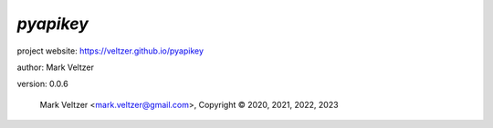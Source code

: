 ==========
*pyapikey*
==========

.. image:: https://img.shields.io/pypi/v/pyapikey

.. image:: https://img.shields.io/github/license/veltzer/pyapikey

.. image:: https://img.shields.io/badge/code%20style-black-000000.svg

project website: https://veltzer.github.io/pyapikey

author: Mark Veltzer

version: 0.0.6

	Mark Veltzer <mark.veltzer@gmail.com>, Copyright © 2020, 2021, 2022, 2023
